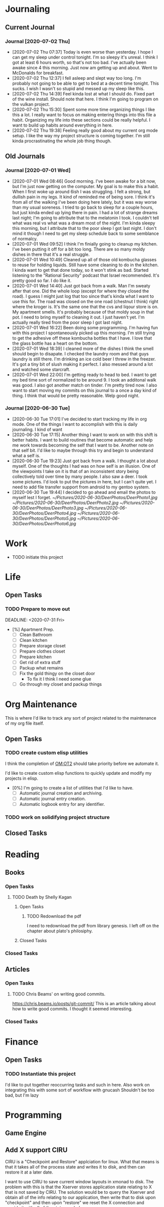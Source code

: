 * Journaling <<JR>>
  :LOGBOOK:
  :END:
** Current Journal <<JR:CJ>>
*** Journal [2020-07-02 Thu]
    - [2020-07-02 Thu 07:37]
      Today is even worse than yesterday. I hope I can get my sleep under control tonight.
      I'm so sleepy it's unreal. I think I got at least 6 hours worth, so that's not too bad.
      I've actually been awake since 4 this morning. Just now am getting up and about. Went to
      McDonalds for breakfast.
    - [2020-07-02 Thu 12:37]
      I fell asleep and slept way too long. I'm probably not going to be able to get to bed at a
      decent time tonight. This sucks. I wish I wasn't so stupid and messed up my sleep like this.
    - [2020-07-02 Thu 14:39]
      Feel kinda lost at what I should do. Fixed part of the wine install. Should note that here.
      I think I'm going to program on the vulkan project.
    - [2020-07-02 Thu 15:30]
      Spent some more time organizing things I like this a lot. I really want to focus on making entering things into this
      file a habit. Organizing my life into these sections could be really helpful. I want to build up habits around everything in here.
    - [2020-07-02 Thu 19:38]
      Feeling really good about my current org mode setup. I like the way my project structure is coming together.
      I'm still kinda procrastinating the whole job thing though.
** Old Journals <<JR:OJ>>
*** Journal [2020-07-01 Wed]
    - [2020-07-01 Wed 08:46]
      Good morning. I've been awake for a bit now, but I'm just now getting on the computer.
      My goal is to make this a habit. When I first woke up around 6ish I was struggling.
      I felt a strong, but dullish pain in my legs. It kind of reminded me of being sore.
      I think it's from all of the walking I've been doing here lately, but it was way worse
      than my usual soreness. I tried to go back to sleep for a couple hours, but just kinda ended
      up lying there in pain. I had a lot of strange dreams last night; I'm going to attribute that to
      the melatonin I took. I couldn't tell what was real vs what was a dream most of the night.
      I'm kinda sleepy this morning, but I attribute that to the poor sleep I got last night. I don't mind
      it though I need to get my sleep schedule back to some semblance of normalcy.
    - [2020-07-01 Wed 09:52]
      I think I'm finially going to cleanup my kitchen. I've been putting it off for a bit too long.
      There are so many moldy dishes in there that it's a real struggle.
    - [2020-07-01 Wed 10:49]
      Cleaned up all of those old kombucha glasses to reuse for holding liquids.
      Still have some cleaning to do in the kitchen. I kinda want to get that done today,
      so it won't stink as bad. Started listening to the "Rational Security" podcast that
      Israel recommended. It's pretty good so far. I do like it.
    - [2020-07-01 Wed 14:40]
      Just got back from a walk. Man I'm sweaty after that one. Did the whole loop (except for where they closed the road).
      I guess I might just log that too since that's kinda what I want to use this for. The road was closed on the one road (chestnut I think)
      right where the kroger is. It's the same one that the cvs and liqour store is on.
      My apartment smells. It's probably because of that moldy soup in that pot. I need to bring myself to cleaning it out. I just haven't yet.
      I'm actually really tired from the poor sleep I got last night.
    - [2020-07-01 Wed 16:22]
      Been doing some programming. I'm having fun with this project I spontaneously picked up this morning. I'm still trying to get the adhesive
      off these kombucha bottles that I have. I love that the glass bottle has a heart on the bottom.
    - [2020-07-01 Wed 18:39]
      I cleaned more of the dishes I think the smell
      should begin to disapate. I checked the laundry room
      and that guys laundry is still there.
      I'm drinking an ice cold beer I threw in the freezer.
      It's got a tiny bit of slush making it perfect. I also
      messed around a lot and watched some starcraft.
    - [2020-07-01 Wed 22:00]
      I'm getting ready to head to bed.
      I want to get my bed time sort of normalized to be around 9.
      I took an additonal walk was good. I also got another match on tinder.
      I'm pretty tired now. I also want to start moving my commits on this journal to
      a once a day kind of thing. I think that would be pretty reasonable. Welp good night.
*** Journal [2020-06-30 Tue]
    - [2020-06-30 Tue 17:01]
      I've decided to start tracking my life in org mode.
      One of the things I want to accomplish with this is daily journaling.
      I kind of want
    - [2020-06-30 Tue 17:15]
      Another thing I want to work on with this shift is better habits.
      I want to build routines that become automatic and help me work
      towards becoming the self that I want to be.
      Another note on that self bit. I'd like to maybe through this
      try and begin to understand what a self is.
    - [2020-06-30 Tue 19:23]
      Just got back from a walk. I thought a lot about myself.
      One of the thoughts I had was on how self is an illusion.
      One of the viewpoints I take on it is that of an inconsistent
      story being collectively told over time by many people.
      I also saw a deer. I took some pictures. I'd look to put the pictures
      in here, but I can't quite yet. I need to add file transfer support from
      android to my gentoo system.
    - [2020-06-30 Tue 19:44]
      I decided to go ahead and email the photos to myself lest I forget.
       [[~/Pictures/2020-06-30/DeerPhotos/DeerPhoto1.jpg]]  
      [[~/Pictures/2020-06-30/DeerPhotos/DeerPhoto2.jpg]]
      [[~/Pictures/2020-06-30/DeerPhotos/DeerPhoto3.jpg]]
      [[~/Pictures/2020-06-30/DeerPhotos/DeerPhoto4.jpg]]
       [[~/Pictures/2020-06-30/DeerPhotos/DeerPhoto5.jpg]] 
      [[~/Pictures/2020-06-30/DeerPhotos/DeerPhoto6.jpg]]

* Work <<WK>>
  :LOGBOOK:
  :END:
  - TODO initiate this project
* Life <<LF>>
  :LOGBOOK:
  :END:
** Open Tasks  <<LF:OT>>
*** TODO Prepare to move out <<LF:OT1>>
    :LOGBOOK:
    :END:
    DEADLINE: <2020-07-31 Fri>
    - [%] Apartment Prep.
      - [ ] Clean Bathroom
      - [ ] Clean kitchen
      - [ ] Prepare storage closet
      - [ ] Prepare clothes closet
      - [ ] Prepare kitchen
      - [ ] Get rid of extra stuff
      - [ ] Packup what remains
      - [ ] Fix the gold thingy on the closet door
        - To fix it I think I need some glue
      - [ ] Go through my closet and packup things
* Org Maintenance <<OM>>
  :LOGBOOK:
  - [2020-07-02 Thu 21:21]
    I like the idea of projects having **open tasks** and **closed tasks**
    and as things get completed we move from one to the other.
    Although I'm unsure if all my projects admit a task based structure.
    Like my programming project for example is actually less task based overall
    Same thing with reading books, but maybe they are and I just need to think on it
    more.
  :END:
  This is where I'd like to track any sort of
  project related to the maintenance of my org file itself.
** Open Tasks <<OM:OT>>
*** TODO create custom elisp utilities <<OM:OT1>>
    :LOGBOOK:
    :END:
    I think the completion of [[OM:OT2]] should take priority before we automate it.

    I'd like to create custom elisp functions to quickly
    update and modify my projects in elisp.

    - [0%] I'm going to create a list of utilities that I'd like to have.
      - [ ] Automatic journal creation and archiving.
      - [ ] Automatic journal entry creation.
      - [ ] Automatic logbook entry for any identifier.

*** TODO work on solidifying project structure <<OM:OT2>>
    :LOGBOOK:
    - [2020-07-02 Thu 21:25]
      One idea that I just want to jot down, so I don't lose it is
      the idea of assigning priority to tasks in the open tasks sub-heading
    - [2020-07-02 Thu 21:28]
      Think about what part of our structure should have logbooks and what shouldn't
      I don't want to end up with 50 billion log books that I need to maintain.
    - [2020-07-02 Thu 21:37]
      I think I'd like to start to distinguish between a few types of structures.
      One obvious structure that I don't think I can mold evrything into is the task list.
      Which is how I've been structuring most things. I think [[CM]] is the perfect example of a task list.
    :END:
** Closed Tasks <<OM:CT>>
* Reading <<CR>>
  :LOGBOOK:
  - [2020-07-02 Thu 15:19] TODO
    I'd like to find a book on PERT process management. I'd like to start applying it to this project here.
  :END:
** Books <<CR:BK>>
*** Open Tasks <<CR:BK:OT>>
**** TODO Death by Shelly Kagan <<CR:BK:OT1>>
***** Open Tasks <<CR:BK:OT1:OT>>
****** TODO Redownload the pdf <<CR:BK:OT1:OT1>>
       I need to redownload the pdf from library genesis.
       I left off on the chapter about plato's philosiphy.
***** Closed Tasks <<CR:BK:OT1:CT>>
*** Closed Tasks <<CR:BK:CT>>
** Articles <<CR:AS>>
*** Open Tasks <<CR:AS:OT>>
**** TODO Chris Beams' on writing good commits. <<CR:AS:OT1>>
     [[https://chris.beams.io/posts/git-commit/]]
     This is an article talking about how to write good commits.
     I thought it seemed interesting.

*** Closed Tasks <<CR:AS:CT>>
* Finance <<FN>>
  :LOGBOOK:
  :END:
** Open Tasks <<FN:OT>>  
*** TODO Instantiate this project <<FN:OT1>>
   I'd like to put together reoccurring tasks and such in here.
   Also work on integrating this with some sort of workflow with gnucash
   Shouldn't be too bad, but I'm lazy

* Programming <<PG>>
  :LOGBOOK:
  :END:
** Game Engine <<PG1>>
** Add X support CIRU <<PG2>>
  CIRU is a "Checkpoint and Restore" applciation for linux.
  What that means is that it takes all of the process state
  and writes it to disk, and then can restore it at a later date.

  I want to use CIRU to save current window layouts in xmonad to disk.
  The problem with this is that the Xserver stores application state relating
  to X that is not saved by CIRU. The solution would be to query the Xserver and
  obtain all of the info relating to our application, then write that to disk upon
  "checkpoint" and then upon "restore" we reset the X connection and provide it
  with all of the state needed.

  - TODO Read more documentation and revise steps below
    So I think our best bet here is to look into how guievict did things.
    There is a pdf with its documentation located here https://www.usenix.org/legacy/event/usenix03/tech/full_papers/full_papers/zandy/zandy.pdf
    Sadly the university that was hosting the source code and binaries took them down and all that's left is the original paper by Zandy and et al.
    I honestly don't think it will be too bad, but only time will tell.
  - TODO Collect application's xorg state NOTE I think the steps below need to be revised after finishing the prior todo [3/7]
    - [X] Finish the Desktop maintenance entry pertaining to emacs and C
    - [X] Setup project with xcb includes
    - [X] Connect to xserver
    - [ ] Figure out what screens my application has windows on
    - [ ] Query xserver for all xclients
    - [ ] Find all clients belonging to my application
    - [ ] Enumerate all their attributes and properties
    - [ ] Save attributes and properties to disk
  - TODO Integrate collection into ciru
  - TODO Restore application's xorg state
  - TODO Integrate restore into ciru
  :DOCUMENTATION:
  - X.Org protocol implementation specification [[https://www.x.org/releases/current/doc/xproto/x11protocol.html]]
  - Zandy's guievict docs https://www.usenix.org/legacy/event/usenix03/tech/full_papers/full_papers/zandy/zandy.pdf
  :END:
  :LOBGBOOK:
  - [2020-07-01 Wed 12:23] *Initial analyzation of the problem*
    The main issue we're trying to solve here is the collection of the xserver's
    state and it's restoration.
    I think I should break this problem down into a few parts.
    The first step is the collection of all the application's xserver state.
    Then we need to integrate the collection of that state into ciru's checkpointing process.
    Second we need to find a way to restore the application's xserver state.
    Then integrate the restoration of that state into ciru's restore process.
    I'm going to add these tasks to the global problem description.
  - [2020-07-01 Wed 12:35] *Discovery of xmove*
    I found an application called xmove that kinda does what I want to do.
    Here's a link to the documentation I'm currently reading I'll detail what I understand here as well
    [[https://wenku.baidu.com/view/03699041336c1eb91a375d18.html?from=related]]
    So xmove isn't exactly what I want, but I think it can put me on the right track. How xmove works is as a
    psudo xserver. It sits between connections and the actual xserver and records their state as they send it to the
    xserver. I don't want a second xserver. I just want something that querys the xserver for my applications state
    and then restore's it later. I'm hoping in understanding how xmove works I can understand what state I would need
    to query for to restore my application.
  - [2020-07-01 Wed 14:50] *Sad news can't use xmove or xpra*.
    I was hoping I could use xmove or xpra to accomplish my goals, but they don't really help me at all.
    They kinda do what I need them to do, but in a way that I don't want. I want a more lightweight solution.
    I don't want to have install and run an entire and seperate xserver to pull off this trick. So I'm going to have
    to start reading some of the X11 documentation to understand what messages I'm going to have to send and such.
  - [2020-07-01 Wed 15:04] *Decided to use xcb*
    I'm still not sure on what all the state I need to capture is,
    but I've decided to use xcb to communicate with xserver. I think
    it's the most reasonable choice overall. I've also begun to setup a project
    located here [[~/Code/CriuXserver]]
  - [2020-07-01 Wed 16:05] *An issue I think I'll have to deal with*
    So xserver gives each client a unique client id that it uses to communicate to xserver with.
    The issue I think I'm going to run into is that when ciru checkpoints an application the application
    is still in a state in which it is connected to the xserver and has a particular client id, but when I
    resume it the xserver may have reserved that id for someone else and it may have to get a new id. So I need
    to find an application agnostic way to have it relinquish it's old client id and accept a new one bestowed upon it
    by the xserver.
  - [2020-07-01 Wed 16:24] *On the issue and plan of attack*
    I can't really start yet. I still need to work on figuring out how exactly
    I'm going to tackle the problem. The issue I mentioned before is really throwing
    a wrench in my plans. I'm still most likely going to use xcb, but I need to read more
    documentation. I'm currently reading the following.
    [[https://www.x.org/releases/current/doc/xproto/x11protocol.html]]
  - [2020-07-02 Thu 07:39] *Guievict*
    I found a piece of software called guievict that does exactly what I want to do.
    Well I found mention of the software It seems to have disappeared from the internet only a few
    mentions here and there. It used to have a wikipedia page, but it no longer does. I'm hoping it's
    still around somewhere.
    I think I'm going to have to reimplement it.
    Here's the paper that describes it's implementation.
    https://www.usenix.org/legacy/event/usenix03/tech/full_papers/full_papers/zandy/zandy.pdf
  :END:

* Computer Maintenance <<CM>>
  :LOGBOOK:
  - [2020-07-01 Wed 11:27]
    I need to fix whatevers messed up with my locale settings before I can run rofi. It crashes with an error indicating an issue with locale.
  :END:
** Open Tasks <<CM:OT>>
*** TODO Cleanup laptop home folder <<CM:OT1>>
    Before I can really start to work on [[CM:OT5]]
    I need to clean up the mess that is my home folder
    on my laptop. I should also finish [[CM:OT3]] as well.
*** TODO Setup rofi instead of dmenu <<CM:OT2>>
    - Rofi is installed, but still needs to be configured.
*** TODO Finish cleaning up home folder <<CM:OT3>>
*** TODO Finish configuring xmonad <<CM:OT4>>
*** TODO Merge files from laptop with desktop <<CM:OT5>>
*** TODO Go through systemd journal and fix any strange errors it reports <<CM:OT6>>
*** TODO Android file transfer support <<CM:OT7>>
*** TODO Get starcraft up and running <<CM:OT8>>
    Wine has been emerged, but I have some sort of error when trying
    to launch executables.
*** TODO Cleanup my /boot folder <<CM:OT9>>
*** TODO Setup amd microcode <<CM:OT10>>
    - Need to add firmware blobs to kernel and rebuild see [[https://wiki.gentoo.org/wiki/AMD_microcode]]
*** TODO Fix cursor consitency <<CM:OT11>>
    - So I think this is caused by gtk applications using adiwata and X11 using the default X cursor
      I kinda like the look of the default X cursor so I want to go with it as my main cursor.
** Closed Tasks <<CM:CT>>
*** DONE Fix font in emacs <<CM:CT1>>
*** DONE Setup C/C++ in emacs <<CM:CT2>>
*** DONE Setup emacs to run as a daemon <<CM:CT3>>
    CLOSED: [2020-07-02 Thu 16:31]

*** DONE Fix locale settings <<CM:CT4>>
    CLOSED: [2020-07-02 Thu 19:59]
